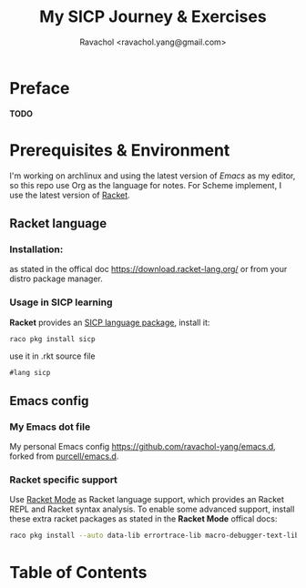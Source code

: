 #+title: My SICP Journey & Exercises
#+author: Ravachol <ravachol.yang@gmail.com>

* Preface
*TODO*

* Prerequisites & Environment
I'm working on archlinux and using the latest version of [[Y][Emacs]] as my editor, so this repo use Org as the language for notes. For Scheme implement, I use the latest version of [[https://racket-lang.org/][Racket]].

** Racket language
*** Installation:
as stated in the offical doc [[https://download.racket-lang.org/]] or from your distro package manager.
*** Usage in SICP learning
*Racket* provides an [[https://docs.racket-lang.org/sicp-manual/index.html][SICP language package]], install it:
#+begin_src bash
raco pkg install sicp
#+end_src
use it in .rkt source file
#+begin_src racket
#lang sicp
#+end_src

** Emacs config
*** My Emacs dot file
My personal Emacs config [[https://github.com/ravachol-yang/emacs.d]], forked from [[https://github.com/purcell/emacs.d][purcell/emacs.d]].
*** Racket specific support
Use [[https://www.racket-mode.com/][Racket Mode]] as Racket language support, which provides an Racket REPL and Racket syntax analysis.
To enable some advanced support, install these extra racket packages as stated in the *Racket Mode* offical docs:
#+begin_src bash
raco pkg install --auto data-lib errortrace-lib macro-debugger-text-lib rackunit-lib racket-index scribble-lib drracket-tool-text-lib
#+end_src

* Table of Contents
